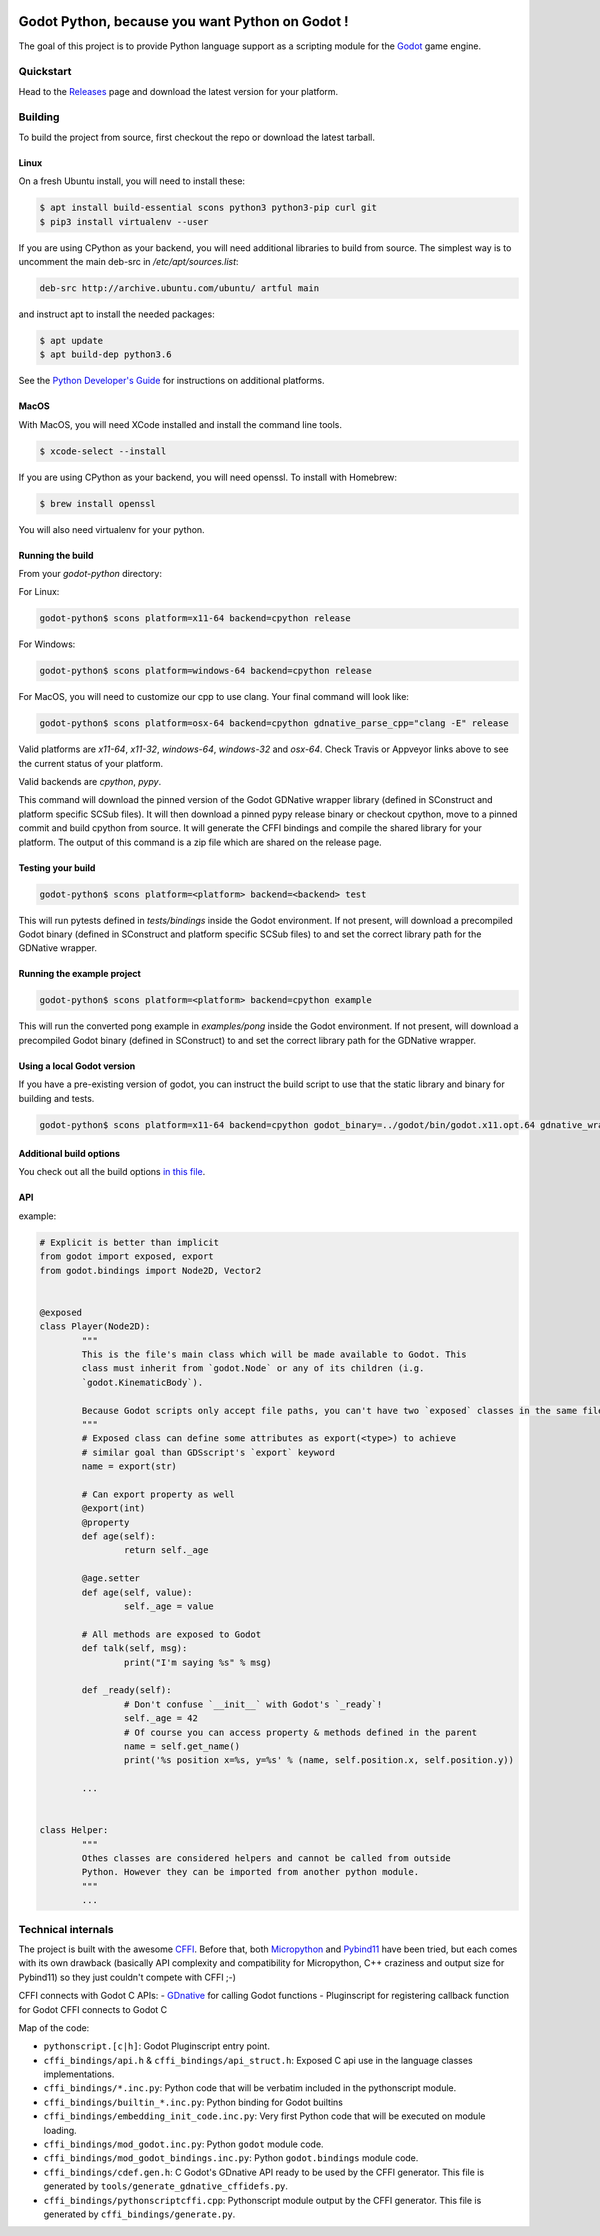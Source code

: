 .. image:: https://travis-ci.org/touilleMan/godot-python.svg?branch=master
   :target: https://travis-ci.org/touilleMan/godot-python
   :alt: Automated test status (Linux and MacOS)

.. image:: https://ci.appveyor.com/api/projects/status/af4eyed8o8tc3t0r/branch/master?svg=true
   :target: https://ci.appveyor.com/project/touilleMan/godot-python/branch/master
   :alt: Automated test status (Windows)


================================================
Godot Python, because you want Python on Godot !
================================================


.. image:: https://cdn.rawgit.com/touilleMan/godot-python/104c90e3/misc/godot_python.svg
   :width: 200px
   :align: right

The goal of this project is to provide Python language support as a scripting
module for the `Godot <http://godotengine.org>`_ game engine.


Quickstart
==========

Head to the `Releases <https://github.com/touilleMan/godot-python/releases>`_ page and download the 
latest version for your platform.

Building
========

To build the project from source, first checkout the repo or download the 
latest tarball.

Linux
-----

On a fresh Ubuntu install, you will need to install these:

.. code-block:: bash

	$ apt install build-essential scons python3 python3-pip curl git
	$ pip3 install virtualenv --user

If you are using CPython as your backend, you will need additional 
libraries to build from source. The simplest way is to uncomment the 
main deb-src in `/etc/apt/sources.list`:
 
.. code-block:: bash

	deb-src http://archive.ubuntu.com/ubuntu/ artful main
 
and instruct apt to install the needed packages:

.. code-block:: bash

	$ apt update
	$ apt build-dep python3.6

See the `Python Developer's Guide <https://devguide.python.org/setup/#build-dependencies>`_
for instructions on additional platforms.

MacOS
-----

With MacOS, you will need XCode installed and install the command line tools. 

.. code-block:: bash

	$ xcode-select --install

If you are using CPython as your backend, you will need openssl. To install with Homebrew:

.. code-block:: bash

	$ brew install openssl

You will also need virtualenv for your python.

Running the build
-----------------

From your `godot-python` directory:


For Linux:

.. code-block:: bash

	godot-python$ scons platform=x11-64 backend=cpython release

For Windows:

.. code-block:: bash

	godot-python$ scons platform=windows-64 backend=cpython release

For MacOS, you will need to customize our cpp to use clang. Your final command will look like:

.. code-block:: bash

	godot-python$ scons platform=osx-64 backend=cpython gdnative_parse_cpp="clang -E" release

Valid platforms are `x11-64`, `x11-32`, `windows-64`, `windows-32` and `osx-64`. Check Travis
or Appveyor links above to see the current status of your platform.

Valid backends are `cpython`, `pypy`.

This command will download the pinned version of the Godot GDNative wrapper
library (defined in SConstruct and platform specific SCSub files). It will then
download a pinned pypy release binary or checkout cpython, move to a pinned
commit and build cpython from source. It will generate the CFFI bindings and
compile the shared library for your platform. The output of this command
is a zip file which are shared on the release page.

Testing your build
------------------

.. code-block:: bash

	godot-python$ scons platform=<platform> backend=<backend> test

This will run pytests defined in `tests/bindings` inside the Godot environment. 
If not present, will download a precompiled Godot binary 
(defined in SConstruct and platform specific SCSub files) to and set the 
correct library path for the GDNative wrapper.

Running the example project
---------------------------

.. code-block:: bash

	godot-python$ scons platform=<platform> backend=cpython example

This will run the converted pong example in `examples/pong` inside the Godot 
environment. If not present, will download a precompiled Godot binary 
(defined in SConstruct) to and set the correct library path for the GDNative wrapper.


Using a local Godot version
---------------------------

If you have a pre-existing version of godot, you can instruct the build script to 
use that the static library and binary for building and tests.

.. code-block:: bash

	godot-python$ scons platform=x11-64 backend=cpython godot_binary=../godot/bin/godot.x11.opt.64 gdnative_wrapper_lib=../godot/modules/include/libgdnative_wrapper_code.x11.opt.64.a

Additional build options
------------------------

You check out all the build options `in this file <https://github.com/touilleMan/godot-python/blob/master/SConstruct#L23>`_.


API
---

example:

.. code-block:: python

	# Explicit is better than implicit
	from godot import exposed, export
	from godot.bindings import Node2D, Vector2


	@exposed
	class Player(Node2D):
		"""
		This is the file's main class which will be made available to Godot. This
		class must inherit from `godot.Node` or any of its children (i.g.
		`godot.KinematicBody`).
		
		Because Godot scripts only accept file paths, you can't have two `exposed` classes in the same file.
		"""
		# Exposed class can define some attributes as export(<type>) to achieve
		# similar goal than GDSscript's `export` keyword
		name = export(str)

		# Can export property as well
		@export(int)
		@property
		def age(self):
			return self._age

		@age.setter
		def age(self, value):
			self._age = value

		# All methods are exposed to Godot
		def talk(self, msg):
			print("I'm saying %s" % msg)

		def _ready(self):
			# Don't confuse `__init__` with Godot's `_ready`!
			self._age = 42
			# Of course you can access property & methods defined in the parent
			name = self.get_name()
			print('%s position x=%s, y=%s' % (name, self.position.x, self.position.y))

		...


	class Helper:
		"""
		Othes classes are considered helpers and cannot be called from outside
		Python. However they can be imported from another python module.
		"""
		...


Technical internals
===================

The project is built with the awesome `CFFI <https://cffi.readthedocs.io/en/latest/>`_.
Before that, both `Micropython <https://github.com/micropython/micropython>`_ and
`Pybind11 <https://github.com/pybind/pybind11>`_ have been tried, but each comes with
its own drawback (basically API complexity and compatibility for Micropython,
C++ craziness and output size for Pybind11) so they just couldn't compete with
CFFI ;-)

CFFI connects with Godot C APIs:
- `GDnative <https://godotengine.org/article/dlscript-here>`_ for calling Godot functions
- Pluginscript for registering callback function for Godot
CFFI connects to Godot C

Map of the code:

- ``pythonscript.[c|h]``: Godot Pluginscript entry point.
- ``cffi_bindings/api.h`` & ``cffi_bindings/api_struct.h``: Exposed C api use in the language classes implementations.
- ``cffi_bindings/*.inc.py``: Python code that will be verbatim included in the pythonscript module.
- ``cffi_bindings/builtin_*.inc.py``: Python binding for Godot builtins
- ``cffi_bindings/embedding_init_code.inc.py``: Very first Python code that will be executed on module loading.
- ``cffi_bindings/mod_godot.inc.py``: Python ``godot`` module code.
- ``cffi_bindings/mod_godot_bindings.inc.py``: Python ``godot.bindings`` module code.
- ``cffi_bindings/cdef.gen.h``: C Godot's GDnative API ready to be used by the CFFI generator.
  This file is generated by ``tools/generate_gdnative_cffidefs.py``.
- ``cffi_bindings/pythonscriptcffi.cpp``: Pythonscript module output by the CFFI generator.
  This file is generated by ``cffi_bindings/generate.py``.
